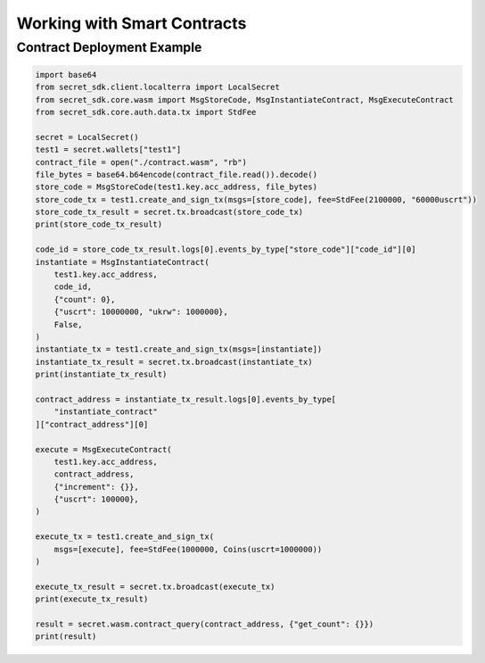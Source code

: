 .. smart_contracts:

Working with Smart Contracts
============================

Contract Deployment Example
---------------------------

.. code-block:: python

    import base64
    from secret_sdk.client.localterra import LocalSecret
    from secret_sdk.core.wasm import MsgStoreCode, MsgInstantiateContract, MsgExecuteContract    
    from secret_sdk.core.auth.data.tx import StdFee
    
    secret = LocalSecret()
    test1 = secret.wallets["test1"]
    contract_file = open("./contract.wasm", "rb")
    file_bytes = base64.b64encode(contract_file.read()).decode()
    store_code = MsgStoreCode(test1.key.acc_address, file_bytes)
    store_code_tx = test1.create_and_sign_tx(msgs=[store_code], fee=StdFee(2100000, "60000uscrt"))
    store_code_tx_result = secret.tx.broadcast(store_code_tx)
    print(store_code_tx_result)

    code_id = store_code_tx_result.logs[0].events_by_type["store_code"]["code_id"][0]
    instantiate = MsgInstantiateContract(
        test1.key.acc_address,
        code_id,
        {"count": 0},
        {"uscrt": 10000000, "ukrw": 1000000},
        False,
    )
    instantiate_tx = test1.create_and_sign_tx(msgs=[instantiate])
    instantiate_tx_result = secret.tx.broadcast(instantiate_tx)
    print(instantiate_tx_result)

    contract_address = instantiate_tx_result.logs[0].events_by_type[
        "instantiate_contract"
    ]["contract_address"][0]

    execute = MsgExecuteContract(
        test1.key.acc_address,
        contract_address,
        {"increment": {}},
        {"uscrt": 100000},
    )

    execute_tx = test1.create_and_sign_tx(
        msgs=[execute], fee=StdFee(1000000, Coins(uscrt=1000000))
    )

    execute_tx_result = secret.tx.broadcast(execute_tx)
    print(execute_tx_result)

    result = secret.wasm.contract_query(contract_address, {"get_count": {}})
    print(result)
    
